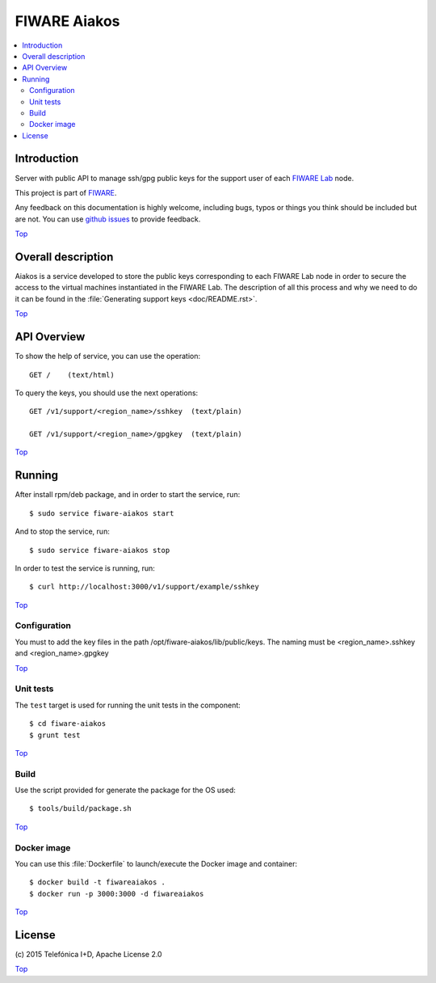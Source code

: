 .. _Top:

FIWARE Aiakos
*************

|Build Status| |Coverage Status|

.. contents:: :local:

Introduction
============

Server with public API to manage ssh/gpg public keys for the support user of each 
`FIWARE Lab`_ node.

This project is part of FIWARE_.

Any feedback on this documentation is highly welcome, including bugs, typos
or things you think should be included but are not. You can use
`github issues`_ to provide feedback.

Top_


Overall description
===================

Aiakos is a service developed to store the public keys corresponding to each FIWARE
Lab node in order to secure the access to the virtual machines instantiated in the
FIWARE Lab. The description of all this process and why we need to do it can be
found in the :file:`Generating support keys <doc/README.rst>`.

Top_


API Overview
============

To show the help of service, you can use the operation::

    GET /    (text/html)

To query the keys, you should use the next operations::

    GET /v1/support/<region_name>/sshkey  (text/plain)
    
    GET /v1/support/<region_name>/gpgkey  (text/plain)
    
Top_


Running
=======

After install rpm/deb package, and in order to start the service, run::

    $ sudo service fiware-aiakos start
    
And to stop the service, run::

    $ sudo service fiware-aiakos stop


In order to test the service is running, run::

    $ curl http://localhost:3000/v1/support/example/sshkey

Top_

Configuration
-------------

You must to add the key files in the path /opt/fiware-aiakos/lib/public/keys.
The naming must be <region_name>.sshkey and <region_name>.gpgkey

Top_

Unit tests
----------

The ``test`` target is used for running the unit tests in the component::

    $ cd fiware-aiakos
    $ grunt test

Top_

Build
-----

Use the script provided for generate the package for the OS used::

    $ tools/build/package.sh

Top_

Docker image
------------

You can use this  :file:`Dockerfile` to launch/execute the Docker image and container::

    $ docker build -t fiwareaiakos .
    $ docker run -p 3000:3000 -d fiwareaiakos

Top_


License
=======

\(c) 2015 Telefónica I+D, Apache License 2.0

Top_

.. IMAGES

.. |Build Status| image:: https://travis-ci.org/telefonicaid/fiware-aiakos.svg?branch=develop
   :target: https://travis-ci.org/telefonicaid/fiware-aiakos
   :alt: Build Status
.. |Coverage Status| image:: https://img.shields.io/coveralls/telefonicaid/fiware-aiakos/develop.svg
   :target: https://coveralls.io/r/telefonicaid/fiware-aiakos
   :alt: Coverage Status


.. REFERENCES

.. _FIWARE: http://www.fiware.org/
.. _FIWARE Lab: https://www.fiware.org/lab/
.. _`github issues`: https://github.com/telefonicaid/fiware-aiakos/issues
